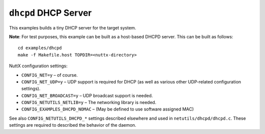 ``dhcpd`` DHCP Server
=====================

This examples builds a tiny DHCP server for the target system.

**Note**: For test purposes, this example can be built as a host-based DHCPD
server. This can be built as follows::

  cd examples/dhcpd
  make -f Makefile.host TOPDIR=<nuttx-directory>

NuttX configuration settings:

- ``CONFIG_NET=y`` – of course.
- ``CONFIG_NET_UDP=y`` – UDP support is required for DHCP (as well as various
  other UDP-related configuration settings).
- ``CONFIG_NET_BROADCAST=y`` – UDP broadcast support is needed.
- ``CONFIG_NETUTILS_NETLIB=y`` – The networking library is needed.
- ``CONFIG_EXAMPLES_DHCPD_NOMAC`` – (May be defined to use software assigned MAC)

See also ``CONFIG_NETUTILS_DHCPD_*`` settings described elsewhere and used in
``netutils/dhcpd/dhcpd.c``. These settings are required to described the behavior
of the daemon.
